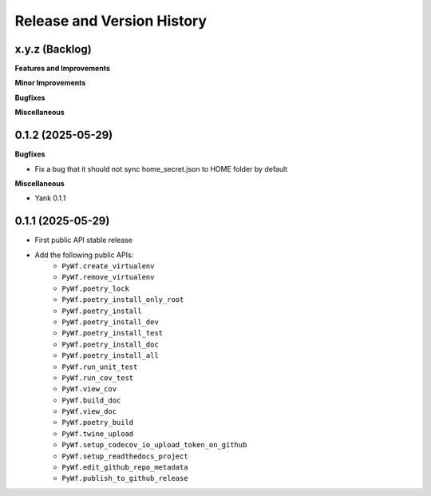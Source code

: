 .. _release_history:

Release and Version History
==============================================================================


x.y.z (Backlog)
~~~~~~~~~~~~~~~~~~~~~~~~~~~~~~~~~~~~~~~~~~~~~~~~~~~~~~~~~~~~~~~~~~~~~~~~~~~~~~
**Features and Improvements**

**Minor Improvements**

**Bugfixes**

**Miscellaneous**


0.1.2 (2025-05-29)
~~~~~~~~~~~~~~~~~~~~~~~~~~~~~~~~~~~~~~~~~~~~~~~~~~~~~~~~~~~~~~~~~~~~~~~~~~~~~~
**Bugfixes**

- Fix a bug that it should not sync home_secret.json to HOME folder by default

**Miscellaneous**

- Yank 0.1.1


0.1.1 (2025-05-29)
~~~~~~~~~~~~~~~~~~~~~~~~~~~~~~~~~~~~~~~~~~~~~~~~~~~~~~~~~~~~~~~~~~~~~~~~~~~~~~
- First public API stable release
- Add the following public APIs:
    - ``PyWf.create_virtualenv``
    - ``PyWf.remove_virtualenv``
    - ``PyWf.poetry_lock``
    - ``PyWf.poetry_install_only_root``
    - ``PyWf.poetry_install``
    - ``PyWf.poetry_install_dev``
    - ``PyWf.poetry_install_test``
    - ``PyWf.poetry_install_doc``
    - ``PyWf.poetry_install_all``
    - ``PyWf.run_unit_test``
    - ``PyWf.run_cov_test``
    - ``PyWf.view_cov``
    - ``PyWf.build_doc``
    - ``PyWf.view_doc``
    - ``PyWf.poetry_build``
    - ``PyWf.twine_upload``
    - ``PyWf.setup_codecov_io_upload_token_on_github``
    - ``PyWf.setup_readthedocs_project``
    - ``PyWf.edit_github_repo_metadata``
    - ``PyWf.publish_to_github_release``
